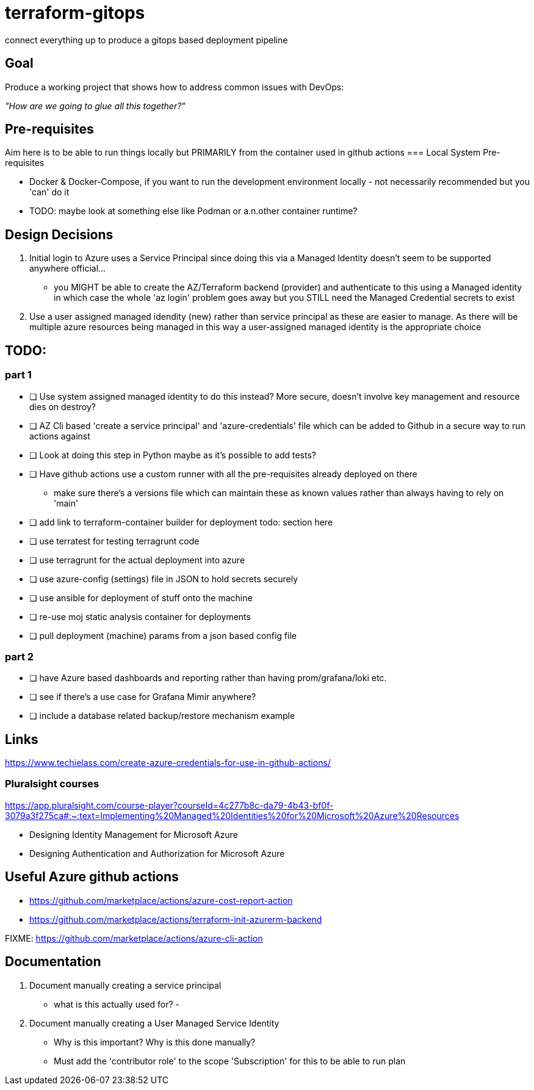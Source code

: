 = terraform-gitops
connect everything up to produce a gitops based deployment pipeline

== Goal
Produce a working project that shows how to address common issues with DevOps: 

[.text-center]
_"How are we going to glue all this together?"_

== Pre-requisites

Aim here is to be able to run things locally but PRIMARILY from the container used in github actions
=== Local System Pre-requisites

* Docker & Docker-Compose, if you want to run the development environment locally - not necessarily recommended but you 'can' do it
    * TODO: maybe look at something else like Podman or a.n.other container runtime?

== Design Decisions


1. Initial login to Azure uses a Service Principal since doing this via a Managed Identity doesn't seem to be supported anywhere official... 
    - you MIGHT be able to create the AZ/Terraform backend (provider) and authenticate to this using a Managed identity in which case the whole 'az login' problem goes away but you STILL need the Managed Credential secrets to exist
2. Use a user assigned managed idendity (new) rather than service principal as these are easier to manage. As there will be multiple azure resources being managed in this way a user-assigned managed identity is the appropriate choice

== TODO:

=== part 1
- [ ] Use system assigned managed identity to do this instead? More secure, doesn't involve key management and resource dies on destroy?
- [ ] AZ Cli based 'create a service principal' and 'azure-credentials' file which can be added to Github in a secure way to run actions against
- [ ] Look at doing this step in Python maybe as it's possible to add tests?
- [ ] Have github actions use a custom runner with all the pre-requisites already deployed on there
  * make sure there's a versions file which can maintain these as known values rather than always having to rely on 'main'
- [ ] add link to terraform-container builder for deployment todo: section here
- [ ] use terratest for testing terragrunt code
- [ ] use terragrunt for the actual deployment into azure
- [ ] use azure-config (settings) file in JSON to hold secrets securely
- [ ] use ansible for deployment of stuff onto the machine
- [ ] re-use moj static analysis container for deployments
- [ ] pull deployment (machine) params from a json based config file

=== part 2
- [ ] have Azure based dashboards and reporting rather than having prom/grafana/loki etc.
- [ ] see if there's a use case for Grafana Mimir anywhere?
- [ ] include a database related backup/restore mechanism example

== Links 

// might not do it this way going forward...
https://www.techielass.com/create-azure-credentials-for-use-in-github-actions/

=== Pluralsight courses

https://app.pluralsight.com/course-player?courseId=4c277b8c-da79-4b43-bf0f-3079a3f275ca#:~:text=Implementing%20Managed%20Identities%20for%20Microsoft%20Azure%20Resources

- Designing Identity Management for Microsoft Azure

- Designing Authentication and Authorization for Microsoft Azure

== Useful Azure github actions
- https://github.com/marketplace/actions/azure-cost-report-action
- https://github.com/marketplace/actions/terraform-init-azurerm-backend

FIXME:  https://github.com/marketplace/actions/azure-cli-action

== Documentation

1. Document manually creating a service principal
    - what is this actually used for?
    - 
2. Document manually creating a User Managed Service Identity
    - Why is this important? Why is this done manually?
    - Must add the 'contributor role' to the scope 'Subscription' for this to be able to run plan